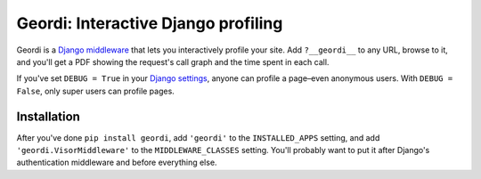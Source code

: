 ======================================
 Geordi: Interactive Django profiling
======================================

Geordi is a `Django`_ `middleware`_ that lets you interactively profile your
site. Add ``?__geordi__`` to any URL, browse to it, and you'll get a PDF
showing the request's call graph and the time spent in each call.

If you've set ``DEBUG = True`` in your `Django settings`_, anyone can profile
a page–even anonymous users. With ``DEBUG = False``, only super users can
profile pages.

.. _Django: https://www.djangoproject.com/
.. _middleware: https://docs.djangoproject.com/en/dev/topics/http/middleware/
.. _Django settings: https://docs.djangoproject.com/en/dev/topics/settings/


Installation
------------

After you've done ``pip install geordi``, add ``'geordi'`` to the
``INSTALLED_APPS`` setting, and add ``'geordi.VisorMiddleware'`` to the
``MIDDLEWARE_CLASSES`` setting. You'll probably want to put it after Django's
authentication middleware and before everything else.
